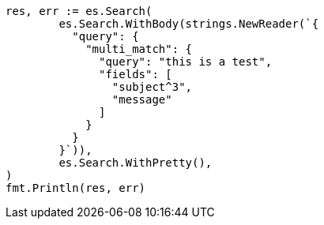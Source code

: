 // Generated from query-dsl-multi-match-query_e30ea6e3823a139d7693d8cce1920a06_test.go
//
[source, go]
----
res, err := es.Search(
	es.Search.WithBody(strings.NewReader(`{
	  "query": {
	    "multi_match": {
	      "query": "this is a test",
	      "fields": [
	        "subject^3",
	        "message"
	      ]
	    }
	  }
	}`)),
	es.Search.WithPretty(),
)
fmt.Println(res, err)
----
